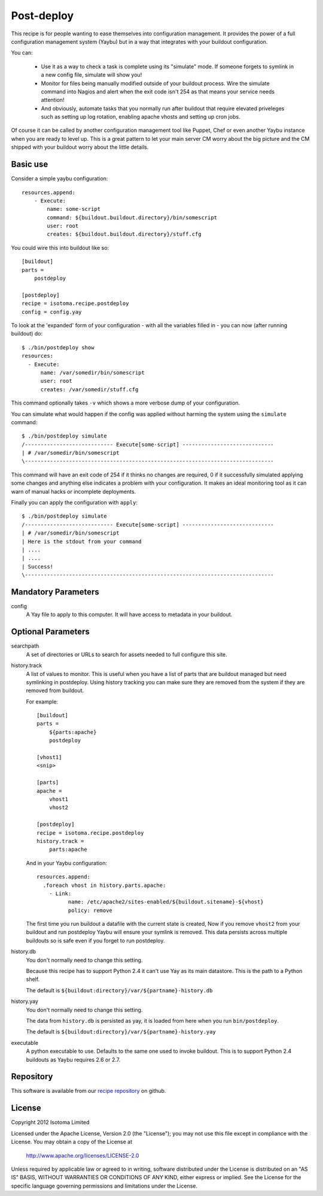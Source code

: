 Post-deploy
===========

This recipe is for people wanting to ease themselves into configuration
management. It provides the power of a full configuration management system
(Yaybu) but in a way that integrates with your buildout configuration.

You can:

 * Use it as a way to check a task is complete using its "simulate" mode. If
   someone forgets to symlink in a new config file, simulate will show you!

 * Monitor for files being manually modified outside of your buildout process.
   Wire the simulate command into Nagios and alert when the exit code isn't 254
   as that means your service needs attention!

 * And obviously, automate tasks that you normally run after buildout that
   require elevated priveleges such as setting up log rotation, enabling apache
   vhosts and setting up cron jobs.

Of course it can be called by another configuration management tool like
Puppet, Chef or even another Yaybu instance when you are ready to level up.
This is a great pattern to let your main server CM worry about the big picture
and the CM shipped with your buildout worry about the little details.


Basic use
---------

Consider a simple yaybu configuration::

    resources.append:
        - Execute:
            name: some-script
            command: ${buildout.buildout.directory}/bin/somescript
            user: root
            creates: ${buildout.buildout.directory}/stuff.cfg

You could wire this into buildout like so::

    [buildout]
    parts =
        postdeploy

    [postdeploy]
    recipe = isotoma.recipe.postdeploy
    config = config.yay

To look at the 'expanded' form of your configuration - with all the variables
filled in - you can now (after running buildout) do::

    $ ./bin/postdeploy show
    resources:
      - Execute:
          name: /var/somedir/bin/somescript
          user: root
          creates: /var/somedir/stuff.cfg

This command optionally takes ``-v`` which shows a more verbose dump of your
configuration.

You can simulate what would happen if the config was applied without harming
the system using the ``simulate`` command::

    $ ./bin/postdeploy simulate
    /---------------------------- Execute[some-script] -----------------------------
    | # /var/somedir/bin/somescript
    \-------------------------------------------------------------------------------

This command will have an exit code of 254 if it thinks no changes are
required, 0 if it successfully simulated applying some changes and anything
else indicates a problem with your configuration. It makes an ideal monitoring
tool as it can warn of manual hacks or incomplete deployments.

Finally you can apply the configuration with ``apply``::

    $ ./bin/postdeploy simulate
    /---------------------------- Execute[some-script] -----------------------------
    | # /var/somedir/bin/somescript
    | Here is the stdout from your command
    | ....
    | ....
    | Success!
    \-------------------------------------------------------------------------------


Mandatory Parameters
--------------------

config
    A Yay file to apply to this computer. It will have access to metadata in
    your buildout.


Optional Parameters
-------------------

searchpath
    A set of directories or URLs to search for assets needed to full configure
    this site.

history.track
    A list of values to monitor. This is useful when you have a list of parts
    that are buildout managed but need symlinking in postdeploy. Using history
    tracking you can make sure they are removed from the system if they are
    removed from buildout.

    For example::

        [buildout]
        parts =
            ${parts:apache}
            postdeploy

        [vhost1]
        <snip>

        [parts]
        apache = 
            vhost1
            vhost2

        [postdeploy]
        recipe = isotoma.recipe.postdeploy
        history.track =
            parts:apache

    And in your Yaybu configuration::

        resources.append:
          .foreach vhost in history.parts.apache:
            - Link:
                  name: /etc/apache2/sites-enabled/${buildout.sitename}-${vhost}
                  policy: remove

    The first time you run buildout a datafile with the current state is
    created, Now if you remove ``vhost2`` from your buildout and run postdeploy
    Yaybu will ensure your symlink is removed. This data persists across
    multiple buildouts so is safe even if you forget to run postdeploy.

history.db
    You don't normally need to change this setting.

    Because this recipe has to support Python 2.4 it can't use Yay as its main
    datastore. This is the path to a Python shelf.

    The default is ``${buildout:directory}/var/${partname}-history.db``

history.yay
    You don't normally need to change this setting.

    The data from ``history.db`` is persisted as yay, it is loaded from here
    when you run ``bin/postdeploy``.

    The default is ``${buildout:directory}/var/${partname}-history.yay``

executable
    A python executable to use. Defaults to the same one used to invoke
    buildout. This is to support Python 2.4 buildouts as Yaybu requires 2.6 or
    2.7.


Repository
----------

This software is available from our `recipe repository`_ on github.

.. _`recipe repository`: http://github.com/isotoma/isotoma.recipe.deploy


License
-------

Copyright 2012 Isotoma Limited

Licensed under the Apache License, Version 2.0 (the "License");
you may not use this file except in compliance with the License.
You may obtain a copy of the License at

  http://www.apache.org/licenses/LICENSE-2.0

Unless required by applicable law or agreed to in writing, software
distributed under the License is distributed on an "AS IS" BASIS,
WITHOUT WARRANTIES OR CONDITIONS OF ANY KIND, either express or implied.
See the License for the specific language governing permissions and
limitations under the License.


